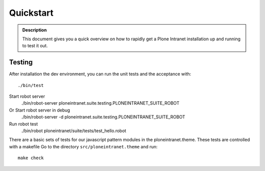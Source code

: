 ==========
Quickstart
==========

.. admonition:: Description

    This document gives you a quick overview on how to rapidly get a Plone Intranet installation up and running to test it out.


Testing
-------

After installation the dev environment, you can run the unit tests and the acceptance with::

    ./bin/test

Start robot server
    ./bin/robot-server ploneintranet.suite.testing.PLONEINTRANET_SUITE_ROBOT

Or Start robot server in debug
    ./bin/robot-server -d ploneintranet.suite.testing.PLONEINTRANET_SUITE_ROBOT

Run robot test
    ./bin/robot ploneintranet/suite/tests/test_hello.robot

There are a basic sets of tests for our javascript pattern modules in the ploneintranet.theme. These tests are controlled with a makefile
Go to the directory ``src/ploneintranet.theme``
and run::

    make check

.. todo::

    Here we want to include the Heroku Quickstart Button by Nejc
    Details can be found at https://github.com/niteoweb/heroku-buildpack-plone. An example for the deploy button can be found on that page at the very top.
